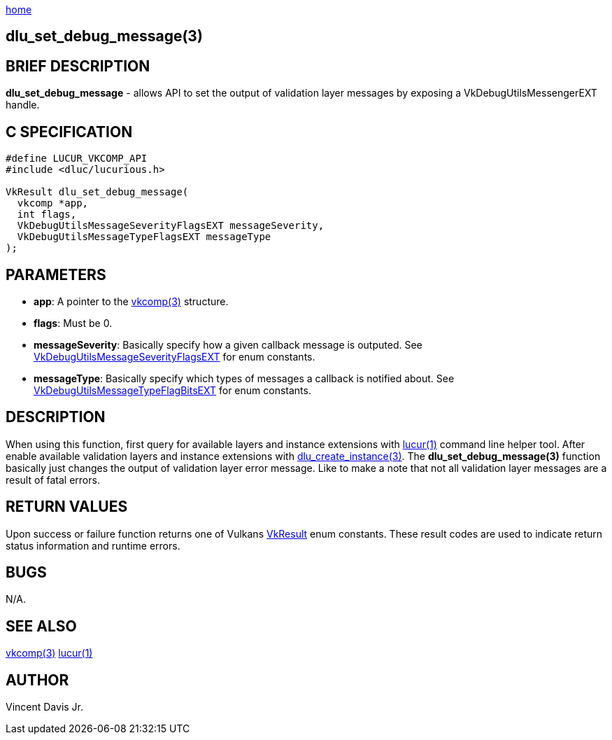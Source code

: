 :stylesheet: rubygems.css
:stylesheet: asciidoctor.css
:stylesheet: asciidoctor.min.css

link:index.html[home]

== dlu_set_debug_message(3)

== BRIEF DESCRIPTION

*dlu_set_debug_message* - allows API to set the output of validation layer messages by exposing a VkDebugUtilsMessengerEXT handle. 

== C SPECIFICATION

[source,c]
----
#define LUCUR_VKCOMP_API
#include <dluc/lucurious.h>

VkResult dlu_set_debug_message(
  vkcomp *app,
  int flags,
  VkDebugUtilsMessageSeverityFlagsEXT messageSeverity,
  VkDebugUtilsMessageTypeFlagsEXT messageType
);
----

== PARAMETERS

* *app*: A pointer to the link:vkcomp.html[vkcomp(3)] structure.
* *flags*: Must be 0.
* *messageSeverity*: Basically specify how a given callback message is outputed. See link:https://khronos.org/registry/vulkan/specs/1.2-extensions/man/html/VkDebugUtilsMessageSeverityFlagBitsEXT.html[VkDebugUtilsMessageSeverityFlagsEXT]
for enum constants.
* *messageType*: Basically specify which types of messages a callback is notified about. See link:https://khronos.org/registry/vulkan/specs/1.2-extensions/man/html/VkDebugUtilsMessageTypeFlagBitsEXT.html[VkDebugUtilsMessageTypeFlagBitsEXT]
for enum constants.

== DESCRIPTION

When using this function, first query for available layers and instance extensions with link:lucur.html[lucur(1)] command line helper tool. After enable available validation layers
and instance extensions with link:dlu_create_instance.html[dlu_create_instance(3)]. The **dlu_set_debug_message(3)** function basically just changes the output of validation
layer error message. Like to make a note that not all validation layer messages are a result of fatal errors.

== RETURN VALUES

Upon success or failure function returns one of Vulkans link:https://www.khronos.org/registry/vulkan/specs/1.2-extensions/man/html/VkResult.html[VkResult]
enum constants. These result codes are used to indicate return status information and runtime errors.

== BUGS

N/A.

== SEE ALSO

link:vkcomp.html[vkcomp(3)]
link:lucur.html[lucur(1)]

== AUTHOR

Vincent Davis Jr.